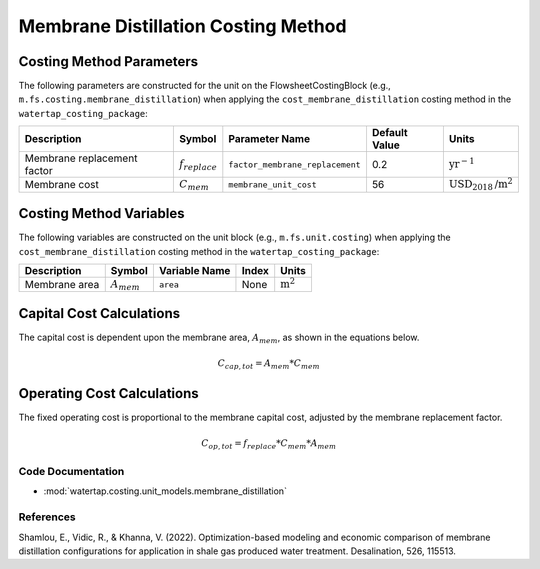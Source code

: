 Membrane Distillation Costing Method
=====================================

Costing Method Parameters
+++++++++++++++++++++++++

The following parameters are constructed for the unit on the FlowsheetCostingBlock (e.g., ``m.fs.costing.membrane_distillation``) when applying the ``cost_membrane_distillation`` costing method in the ``watertap_costing_package``:

.. csv-table::
   :header: "Description", "Symbol", "Parameter Name", "Default Value", "Units"

   "Membrane replacement factor", ":math:`f_{replace}`", "``factor_membrane_replacement``", "0.2", ":math:`\text{yr}^{-1}`"
   "Membrane cost", ":math:`C_{mem}`", "``membrane_unit_cost``", "56", ":math:`\text{USD}_{2018}\text{/m}^2`"

Costing Method Variables
++++++++++++++++++++++++

The following variables are constructed on the unit block (e.g., ``m.fs.unit.costing``) when applying the ``cost_membrane_distillation`` costing method in the ``watertap_costing_package``:

.. csv-table::
   :header: "Description", "Symbol", "Variable Name", "Index", "Units"

   "Membrane area", ":math:`A_{mem}`", "``area``", "None", ":math:`\text{m}^2`"

Capital Cost Calculations
+++++++++++++++++++++++++

The capital cost is dependent upon the membrane area, :math:`A_{mem}`, as shown in the equations below.

    .. math::

        C_{cap,tot} = A_{mem} * C_{mem}

Operating Cost Calculations
+++++++++++++++++++++++++++

The fixed operating cost is proportional to the membrane capital cost, adjusted by the membrane replacement factor.

    .. math::

        C_{op,tot} = f_{replace} * C_{mem} * A_{mem}

Code Documentation
------------------

* :mod:`watertap.costing.unit_models.membrane_distillation`

References
----------

Shamlou, E., Vidic, R., & Khanna, V. (2022). Optimization-based modeling and economic comparison of membrane distillation configurations for application in shale gas produced water treatment. Desalination, 526, 115513.